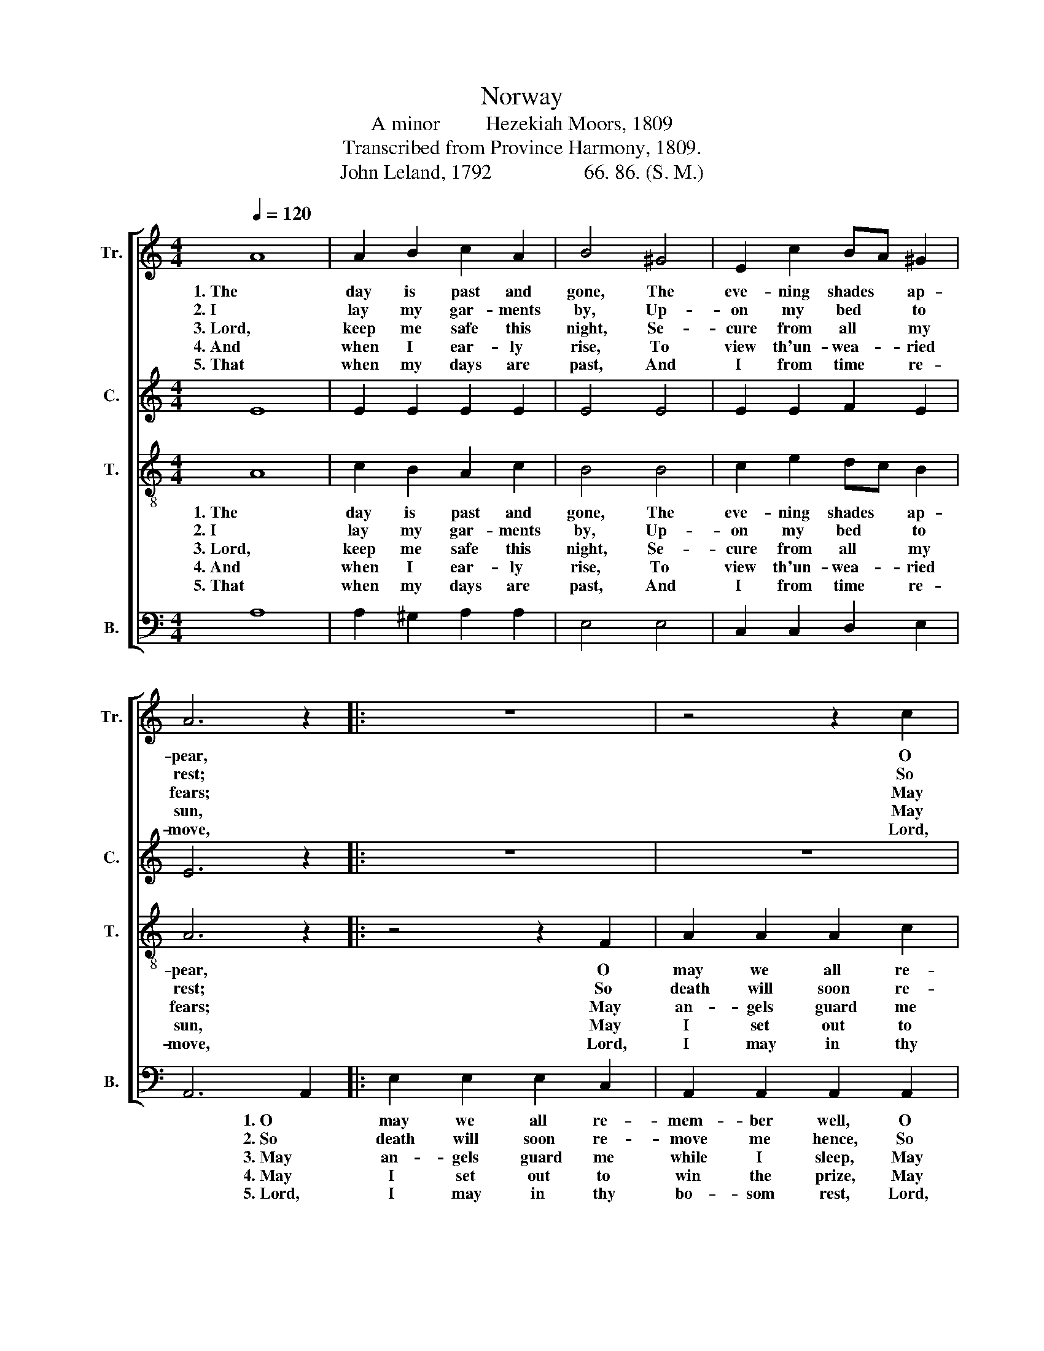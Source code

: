 X:1
T:Norway
T:A minor         Hezekiah Moors, 1809
T:Transcribed from Province Harmony, 1809.
T:John Leland, 1792                  66. 86. (S. M.)
%%score [ 1 2 3 4 ]
L:1/8
Q:1/4=120
M:4/4
K:C
V:1 treble nm="Tr." snm="Tr."
V:2 treble nm="C." snm="C."
V:3 treble-8 nm="T." snm="T."
V:4 bass nm="B." snm="B."
V:1
 A8 | A2 B2 c2 A2 | B4 ^G4 | E2 c2 BA ^G2 | A6 z2 |: z8 | z4 z2 c2 | e2 e2 e2 c2 | B2 d2 d2 ed | %9
w: 1. The|day is past and|gone, The|eve- ning shades * ap-|pear,||O|may we all re-|mem- ber well The *|
w: 2. I|lay my gar- ments|by, Up-|on my bed * to|rest;||So|death will soon re-|move me hence, And *|
w: 3. Lord,|keep me safe this|night, Se-|cure from all * my|fears;||May|an- gels guard me|while I sleep, Till *|
w: 4. And|when I ear- ly|rise, To|view th'un- wea- * ried|sun,||May|I set out to|win the prize, And *|
w: 5. That|when my days are|past, And|I from time * re-|move,||Lord,|I may in thy|bo- som rest, The *|
 (c4 B2 ^G2 | A3) d c2 B2 |1 A6 z2 :|2 A8 |] %13
w: night  _ _|_ of death is|near.||
w: leave  _ _|_ my soul un-|dressed.||
w: mor- * *|* ning light ap-|pears.||
w: af- * *|* ter glo- ry|run.||
w: bo- * *|* som of thy|love.||
V:2
 E8 | E2 E2 E2 E2 | E4 E4 | E2 E2 F2 E2 | E6 z2 |: z8 | z8 | z4 z2 E2 | G2 G2 G2 G2 | %9
w: |||||||O|may we all re-|
w: |||||||So|death will soon re-|
w: |||||||May|an- gels guard me|
w: |||||||May|I set out to|
w: |||||||Lord,|I may in thy|
 A2 A2 ^G2 E2 | E3 F E2 E2 |1 E6 z2 :|2 E8 |] %13
w: mem- ber well The|night of death is|near.||
w: move me hence, And|leave my soul un-|dressed.||
w: while I sleep, Till|mor- ning light ap-|pears.||
w: win the prize, And|af- ter glo- ry|run.||
w: bo- som rest, The|bo- som of thy|love.||
V:3
 A8 | c2 B2 A2 c2 | B4 B4 | c2 e2 dc B2 | A6 z2 |: z4 z2 F2 | A2 A2 A2 c2 | B2 B2 B2 c2 | %8
w: 1. The|day is past and|gone, The|eve- ning shades * ap-|pear,|O|may we all re-|mem- ber well The|
w: 2. I|lay my gar- ments|by, Up-|on my bed * to|rest;|So|death will soon re-|move me hence, And|
w: 3. Lord,|keep me safe this|night, Se-|cure from all * my|fears;|May|an- gels guard me|while I sleep, Till|
w: 4. And|when I ear- ly|rise, To|view th'un- wea- * ried|sun,|May|I set out to|win the prize, And|
w: 5. That|when my days are|past, And|I from time * re-|move,|Lord,|I may in thy|bo- som rest, The|
 d2 d2 d2 cd | e6 B2 | c3 B A2 ^G2 |1 A6 z2 :|2 A8 |] %13
w: night of death is *|near, The|night of death is|near.||
w: leave my soul un- *|dressed, And|leave my soul un-|dressed.||
w: mor- ning light ap- *|pears, Till|mor- ning light ap-|pears,||
w: af- ter glo- ry *|run, And|af- ter glo- ry|run.||
w: bo- som of thy *|love, The|bo- som of thy|love.||
V:4
 A,8 | A,2 ^G,2 A,2 A,2 | E,4 E,4 | C,2 C,2 D,2 E,2 | A,,6 A,,2 |: E,2 E,2 E,2 C,2 | %6
w: ||||* 1. O|may we all re-|
w: ||||* 2. So|death will soon re-|
w: ||||* 3. May|an- gels guard me|
w: ||||* 4. May|I set out to|
w: ||||* 5. Lord,|I may in thy|
 A,,2 A,,2 A,,2 A,,2 | E,6 C,2 | G,6 CB, | A,2 A,2 E,2 E,2 | C,3 D, E,2 E,2 |1 A,,6 A,,2 :|2 %12
w: mem- ber well, O|may we|all re- *|mem- ber well The|night of death is|near. O|
w: move me hence, So|death will|soon re- *|move me hence, And|leave my soul un-|dressed. So|
w: while I sleep, May|an- gels|guard me *|while I sleep, Till|mor- ning light ap-|pears. May|
w: win the prize, May|I set|out to *|win the prize, And|af- ter glo- ry|run. May|
w: bo- som rest, Lord,|I may|in thy *|bo- som rest, The|bo- som of thy|love. Lord,|
 A,,8 |] %13
w: |
w: |
w: |
w: |
w: |

